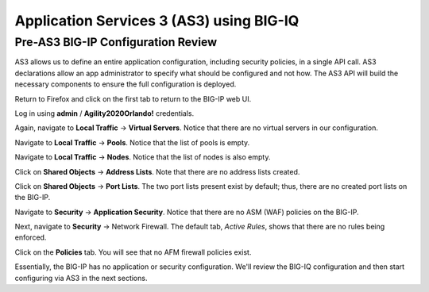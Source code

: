 Application Services 3 (AS3) using BIG-IQ
=========================================

Pre-AS3 BIG-IP Configuration Review
-----------------------------------

AS3 allows us to define an entire application configuration, including security policies, in a single
API call. AS3 declarations allow an app administrator to specify what should be configured and not
how. The AS3 API will build the necessary components to ensure the full configuration is deployed. 

Return to Firefox and click on the first tab to return to the BIG-IP web UI.

.. image:: _media/image1.png

Log in using **admin** / **Agility2020Orlando!** credentials.

.. image:: _media/image2.png

Again, navigate to **Local Traffic** -> **Virtual Servers**. Notice that there are no virtual servers
in our configuration.

.. image:: _media/image3.png

Navigate to **Local Traffic** -> **Pools**. Notice that the list of pools is empty.

.. image:: _media/image4.png

Navigate to **Local Traffic** -> **Nodes**. Notice that the list of nodes is also empty.

.. image:: _media/image5.png

Click on **Shared Objects** -> **Address Lists**. Note that there are no address lists created.

.. image:: _media/image6.png

Click on **Shared Objects** -> **Port Lists**. The two port lists present exist by default; thus, 
there are no created port lists on the BIG-IP.

.. image:: _media/image7.png

Navigate to **Security** -> **Application Security**. Notice that there are no ASM (WAF) policies
on the BIG-IP.

.. image:: _media/image8.png

Next, navigate to **Security** -> Network Firewall. The default tab, *Active Rules*, shows that
there are no rules being enforced. 

.. image:: _media/image9.png

Click on the **Policies** tab. You will see that no AFM firewall policies exist.

.. image:: _media/image10.png

Essentially, the BIG-IP has no application or security configuration. We'll review the BIG-IQ
configuration and then start configuring via AS3 in the next sections.


